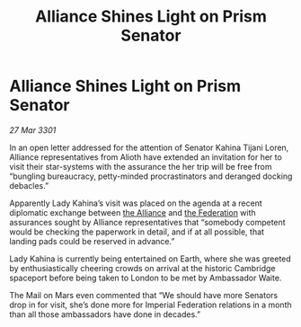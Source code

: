 :PROPERTIES:
:ID:       d7608595-8db7-4f01-aaa6-e81007c2e614
:END:
#+title: Alliance Shines Light on Prism Senator
#+filetags: :3301:galnet:

* Alliance Shines Light on Prism Senator

/27 Mar 3301/

In an open letter addressed for the attention of Senator Kahina Tijani Loren, Alliance representatives from Alioth have extended an invitation for her to visit their star-systems with the assurance the her trip will be free from “bungling bureaucracy, petty-minded procrastinators and deranged docking debacles.” 

Apparently Lady Kahina’s visit was placed on the agenda at a recent diplomatic exchange between [[id:1d726aa0-3e07-43b4-9b72-074046d25c3c][the Alliance]] and [[id:d56d0a6d-142a-4110-9c9a-235df02a99e0][the Federation]] with assurances sought by Alliance representatives that “somebody competent would be checking the paperwork in detail, and if at all possible, that landing pads could be reserved in advance.” 

Lady Kahina is currently being entertained on Earth, where she was greeted by enthusiastically cheering crowds on arrival at the historic Cambridge spaceport before being taken to London to be met by Ambassador Waite. 

The Mail on Mars even commented that “We should have more Senators drop in for visit, she’s done more for Imperial Federation relations in a month than all those ambassadors have done in decades.”
